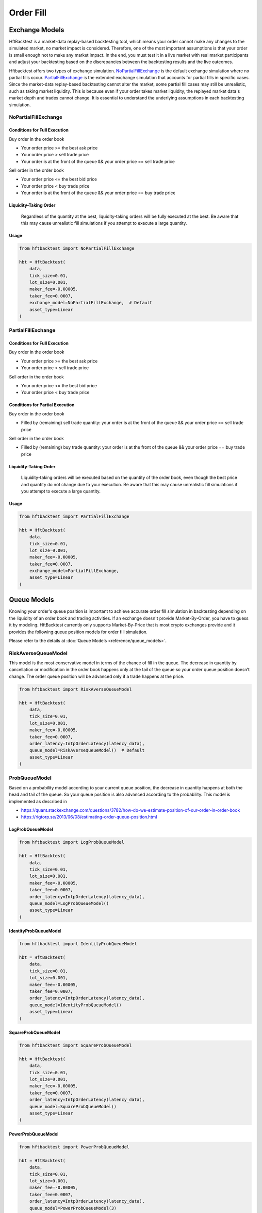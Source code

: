 ==========
Order Fill
==========

Exchange Models
===============

HftBacktest is a market-data replay-based backtesting tool, which means your order cannot make any changes to the
simulated market, no market impact is considered. Therefore, one of the most important assumptions is that your order is
small enough not to make any market impact. In the end, you must test it in a live market with real market participants
and adjust your backtesting based on the discrepancies between the backtesting results and the live outcomes.

Hftbacktest offers two types of exchange simulation. `NoPartialFillExchange`_ is the default exchange simulation where
no partial fills occur. `PartialFillExchange`_ is the extended exchange simulation that accounts for partial fills in
specific cases. Since the market-data replay-based backtesting cannot alter the market, some partial fill cases may
still be unrealistic, such as taking market liquidity. This is because even if your order takes market liquidity, the
replayed market data's market depth and trades cannot change. It is essential to understand the underlying assumptions
in each backtesting simulation.

NoPartialFillExchange
---------------------

Conditions for Full Execution
~~~~~~~~~~~~~~~~~~~~~~~~~~~~~

Buy order in the order book

* Your order price >= the best ask price
* Your order price > sell trade price
* Your order is at the front of the queue && your order price == sell trade price

Sell order in the order book

* Your order price <= the best bid price
* Your order price < buy trade price
* Your order is at the front of the queue && your order price == buy trade price

Liquidity-Taking Order
~~~~~~~~~~~~~~~~~~~~~~

    Regardless of the quantity at the best, liquidity-taking orders will be fully executed at the best. Be aware that
    this may cause unrealistic fill simulations if you attempt to execute a large quantity.

Usage
~~~~~

..  code-block:: python

    from hftbacktest import NoPartialFillExchange

    hbt = HftBacktest(
        data,
        tick_size=0.01,
        lot_size=0.001,
        maker_fee=-0.00005,
        taker_fee=0.0007,
        exchange_model=NoPartialFillExchange,  # Default
        asset_type=Linear
    )

PartialFillExchange
-------------------

Conditions for Full Execution
~~~~~~~~~~~~~~~~~~~~~~~~~~~~~

Buy order in the order book

* Your order price >= the best ask price
* Your order price > sell trade price

Sell order in the order book

* Your order price <= the best bid price
* Your order price < buy trade price

Conditions for Partial Execution
~~~~~~~~~~~~~~~~~~~~~~~~~~~~~~~~

Buy order in the order book

* Filled by (remaining) sell trade quantity: your order is at the front of the queue && your order price == sell
  trade price

Sell order in the order book

* Filled by (remaining) buy trade quantity: your order is at the front of the queue && your order price == buy trade
  price

Liquidity-Taking Order
~~~~~~~~~~~~~~~~~~~~~~

    Liquidity-taking orders will be executed based on the quantity of the order book, even though the best price and
    quantity do not change due to your execution. Be aware that this may cause unrealistic fill simulations if you
    attempt to execute a large quantity.

Usage
~~~~~

..  code-block:: python

    from hftbacktest import PartialFillExchange

    hbt = HftBacktest(
        data,
        tick_size=0.01,
        lot_size=0.001,
        maker_fee=-0.00005,
        taker_fee=0.0007,
        exchange_model=PartialFillExchange,
        asset_type=Linear
    )

Queue Models
============

Knowing your order's queue position is important to achieve accurate order fill simulation in backtesting depending on
the liquidity of an order book and trading activities.
If an exchange doesn't provide Market-By-Order, you have to guess it by modeling.
HftBacktest currently only supports Market-By-Price that is most crypto exchanges provide and it provides the following
queue position models for order fill simulation.

Please refer to the details at :doc:`Queue Models <reference/queue_models>`.

.. image:: images/liquidity-and-trade-activities.png

RiskAverseQueueModel
--------------------

This model is the most conservative model in terms of the chance of fill in the queue.
The decrease in quantity by cancellation or modification in the order book happens only at the tail of the queue so your
order queue position doesn't change.
The order queue position will be advanced only if a trade happens at the price.

..  code-block:: python

    from hftbacktest import RiskAverseQueueModel

    hbt = HftBacktest(
        data,
        tick_size=0.01,
        lot_size=0.001,
        maker_fee=-0.00005,
        taker_fee=0.0007,
        order_latency=IntpOrderLatency(latency_data),
        queue_model=RiskAverseQueueModel()  # Default
        asset_type=Linear
    )



ProbQueueModel
--------------
Based on a probability model according to your current queue position, the decrease in quantity happens at both the head
and tail of the queue.
So your queue position is also advanced according to the probability.
This model is implemented as described in

* https://quant.stackexchange.com/questions/3782/how-do-we-estimate-position-of-our-order-in-order-book
* https://rigtorp.se/2013/06/08/estimating-order-queue-position.html

LogProbQueueModel
~~~~~~~~~~~~~~~~~

..  code-block:: python

    from hftbacktest import LogProbQueueModel

    hbt = HftBacktest(
        data,
        tick_size=0.01,
        lot_size=0.001,
        maker_fee=-0.00005,
        taker_fee=0.0007,
        order_latency=IntpOrderLatency(latency_data),
        queue_model=LogProbQueueModel()
        asset_type=Linear
    )

IdentityProbQueueModel
~~~~~~~~~~~~~~~~~~~~~~

..  code-block:: python

    from hftbacktest import IdentityProbQueueModel

    hbt = HftBacktest(
        data,
        tick_size=0.01,
        lot_size=0.001,
        maker_fee=-0.00005,
        taker_fee=0.0007,
        order_latency=IntpOrderLatency(latency_data),
        queue_model=IdentityProbQueueModel()
        asset_type=Linear
    )

SquareProbQueueModel
~~~~~~~~~~~~~~~~~~~~

..  code-block:: python

    from hftbacktest import SquareProbQueueModel

    hbt = HftBacktest(
        data,
        tick_size=0.01,
        lot_size=0.001,
        maker_fee=-0.00005,
        taker_fee=0.0007,
        order_latency=IntpOrderLatency(latency_data),
        queue_model=SquareProbQueueModel()
        asset_type=Linear
    )

PowerProbQueueModel
~~~~~~~~~~~~~~~~~~~

..  code-block:: python

    from hftbacktest import PowerProbQueueModel

    hbt = HftBacktest(
        data,
        tick_size=0.01,
        lot_size=0.001,
        maker_fee=-0.00005,
        taker_fee=0.0007,
        order_latency=IntpOrderLatency(latency_data),
        queue_model=PowerProbQueueModel(3)
        asset_type=Linear
    )

ProbQueueModel2
---------------
This model is a variation of the `ProbQueueModel`_ that changes the probability calculation to
f(back) / f(front + back) from f(back) / (f(front) + f(back)).

LogProbQueueModel2
~~~~~~~~~~~~~~~~~~

..  code-block:: python

    from hftbacktest import LogProbQueueModel2

    hbt = HftBacktest(
        data,
        tick_size=0.01,
        lot_size=0.001,
        maker_fee=-0.00005,
        taker_fee=0.0007,
        order_latency=IntpOrderLatency(latency_data),
        queue_model=LogProbQueueModel2()
        asset_type=Linear
    )

Implement a custom probability queue position model
---------------------------------------------------

.. code-block:: python

    @jitclass
    class CustomProbQueueModel(ProbQueueModel):
        def f(self, x):
            # todo: custom formula
            return x ** 3


Implement a custom queue model
------------------------------
You need to implement ``numba`` ``jitclass`` that has four methods: ``new``, ``trade``, ``depth``, ``is_filled``

See `Queue position model implementation
<https://github.com/nkaz001/hftbacktest/blob/master/hftbacktest/models/queue.py>`_ in detail.

.. code-block:: python

    @jitclass
    class CustomQueuePositionModel:
        def __init__(self):
            pass

        def new(self, order, proc):
            # todo: when a new order is submitted.
            pass

        def trade(self, order, qty, proc):
            # todo: when a trade happens.
            pass

        def depth(self, order, prev_qty, new_qty, proc):
            # todo: when the order book quantity at the price is changed.
            pass

        def is_filled(self, order, proc):
            # todo: check if a given order is filled.
            return False

        def reset(self):
            pass

References
==========
This is initially implemented as described in the following articles.

* http://www.math.ualberta.ca/~cfrei/PIMS/Almgren5.pdf
* https://quant.stackexchange.com/questions/3782/how-do-we-estimate-position-of-our-order-in-order-book

